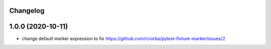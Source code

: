 Changelog
---------

1.0.0 (2020-10-11)
------------------

* change default marker expression to fix https://github.com/rciorba/pytest-fixture-marker/issues/2
